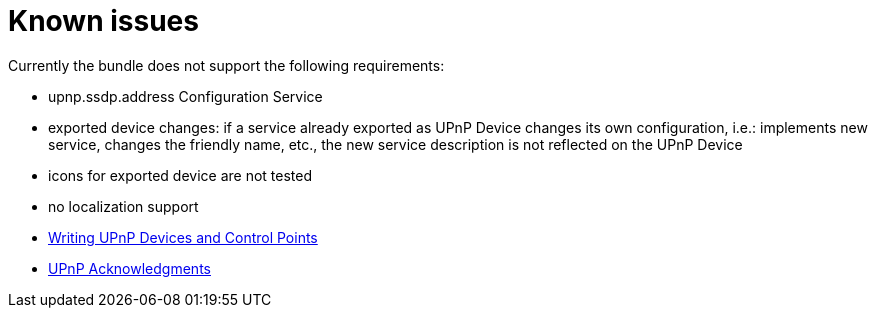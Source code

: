 = Known issues

Currently the bundle does not support the following requirements:

* upnp.ssdp.address Configuration Service
* exported device changes: if a service already exported as UPnP Device changes its own configuration, i.e.: implements new service, changes the friendly name, etc., the new service description is not reflected on the UPnP Device
* icons for exported device are not tested
* no localization support

//
* xref:documentation/subprojects/apache-felix-upnp/upnp-testing-devices/upnp-examples/upnp-writing-cd-and-cp.adoc[Writing UPnP Devices and Control Points]
* xref:documentation/subprojects/apache-felix-upnp/upnp-acknowledgments.adoc[UPnP Acknowledgments ]
